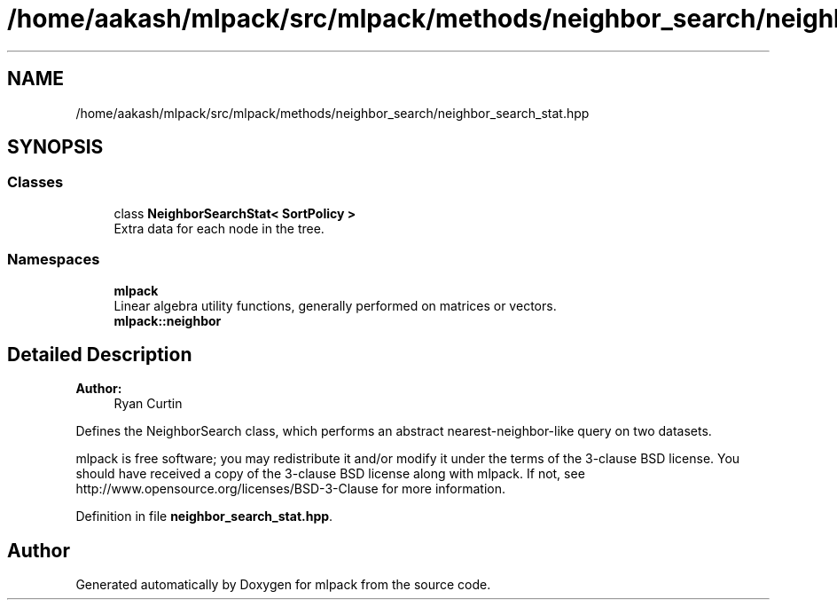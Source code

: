 .TH "/home/aakash/mlpack/src/mlpack/methods/neighbor_search/neighbor_search_stat.hpp" 3 "Thu Jun 24 2021" "Version 3.4.2" "mlpack" \" -*- nroff -*-
.ad l
.nh
.SH NAME
/home/aakash/mlpack/src/mlpack/methods/neighbor_search/neighbor_search_stat.hpp
.SH SYNOPSIS
.br
.PP
.SS "Classes"

.in +1c
.ti -1c
.RI "class \fBNeighborSearchStat< SortPolicy >\fP"
.br
.RI "Extra data for each node in the tree\&. "
.in -1c
.SS "Namespaces"

.in +1c
.ti -1c
.RI " \fBmlpack\fP"
.br
.RI "Linear algebra utility functions, generally performed on matrices or vectors\&. "
.ti -1c
.RI " \fBmlpack::neighbor\fP"
.br
.in -1c
.SH "Detailed Description"
.PP 

.PP
\fBAuthor:\fP
.RS 4
Ryan Curtin
.RE
.PP
Defines the NeighborSearch class, which performs an abstract nearest-neighbor-like query on two datasets\&.
.PP
mlpack is free software; you may redistribute it and/or modify it under the terms of the 3-clause BSD license\&. You should have received a copy of the 3-clause BSD license along with mlpack\&. If not, see http://www.opensource.org/licenses/BSD-3-Clause for more information\&. 
.PP
Definition in file \fBneighbor_search_stat\&.hpp\fP\&.
.SH "Author"
.PP 
Generated automatically by Doxygen for mlpack from the source code\&.
